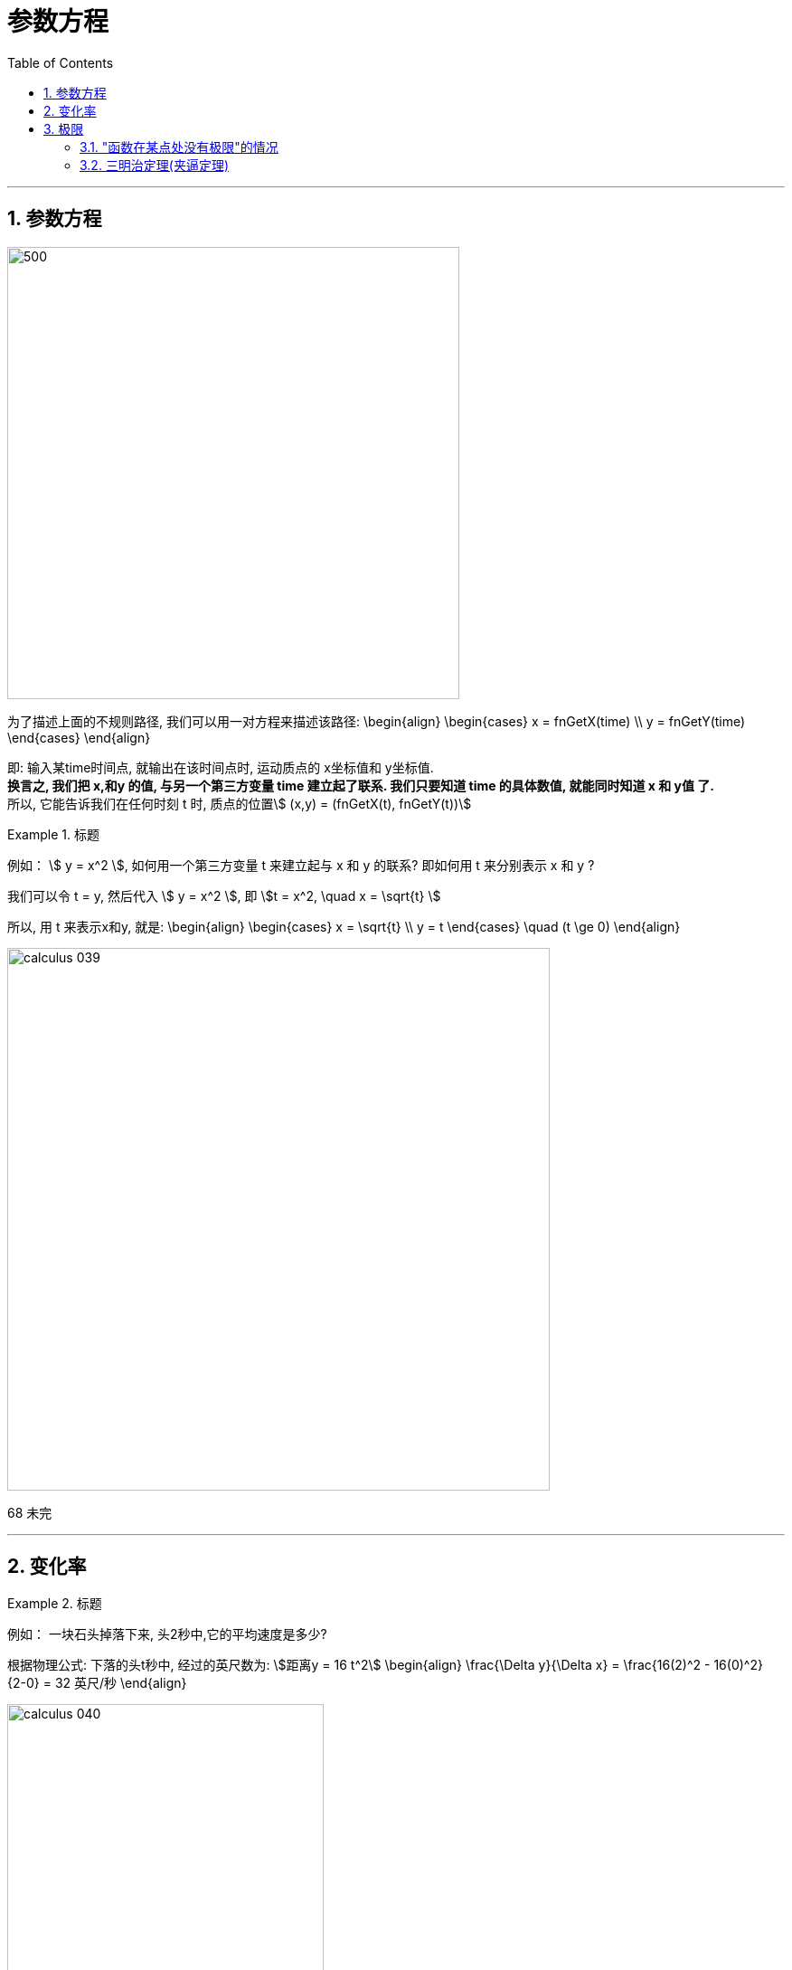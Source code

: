
= 参数方程
:toc: left
:toclevels: 3
:sectnums:

---

== 参数方程

image:img_thomas_calculus/calculus_038.png[500,500]

为了描述上面的不规则路径, 我们可以用一对方程来描述该路径:
\begin{align}
\begin{cases}
x = fnGetX(time) \\
y = fnGetY(time)
\end{cases}
\end{align}

即: 输入某time时间点, 就输出在该时间点时, 运动质点的 x坐标值和 y坐标值. +
*换言之, 我们把 x,和y 的值, 与另一个第三方变量 time 建立起了联系. 我们只要知道 time 的具体数值, 就能同时知道 x 和 y值 了.* +
所以, 它能告诉我们在任何时刻 t 时, 质点的位置stem:[ (x,y) = (fnGetX(t), fnGetY(t))]

.标题
====
例如： stem:[ y = x^2 ], 如何用一个第三方变量 t 来建立起与 x 和 y 的联系? 即如何用 t 来分别表示 x 和 y ?

我们可以令 t = y, 然后代入 stem:[ y = x^2 ], 即 stem:[t = x^2, \quad x = \sqrt{t} ]

所以, 用 t 来表示x和y, 就是:
\begin{align}
\begin{cases}
x = \sqrt{t} \\
y = t
\end{cases}
\quad (t \ge 0)
\end{align}

image:img_thomas_calculus/calculus_039.png[,600]

====

68 未完


---

== 变化率

.标题
====
例如： 一块石头掉落下来, 头2秒中,它的平均速度是多少?

根据物理公式: 下落的头t秒中, 经过的英尺数为: stem:[距离y = 16 t^2]
\begin{align}
\frac{\Delta y}{\Delta x}
= \frac{16(2)^2 - 16(0)^2} {2-0}
= 32 英尺/秒
\end{align}

image:img_thomas_calculus/calculus_040.png[,350]

====

所以, y = f(x) 关于x 在 区间stem:[\[ x_1, x_2\] ] 上的平均变化率就是:
\begin{align}
\boxed{
\frac{\Delta y}{\Delta x}
= \frac{f(x_2) - f(x_1)}{x_2 - x_1}
= \frac{f(x_1 + horizontal) - f(x_1)}{horizontal}, \quad horizontal \ne 0
}
\end{align}

*在几何上, 平均变化率, 就是割线的"斜率".*

从下图中, 可以注意到: f 在 stem:[\[x_1, x_2 \]] 的变化率, 就是通过点 stem:[ P(x_1, f(x_1)) ] 和 stem:[ Q(x_2, f(x_2)) ] 的直线的"斜率".  +
几何上, *连接曲线上两点的直线, 就是该曲线的"割线". 因此, f 从 stem:[ x_1] 到 stem:[x_2 ] 的平均变化率, 就是割线PQ的斜率.*

image:img_thomas_calculus/calculus_041.png[,350]

瞬时变化率:: 我们把"瞬时变化率", 作为"平均变化率"的极限. 比如, 岩石下落到瞬时 t=2秒处的速度变化率.


---

== 极限

在有些情况下, 重要的是要理解当x变得非常大时(在x → ∞ 和 -∞ 处), 一个函数的行为如何. (换言之, 即预测该函数的未来情况)

---

=== "函数在某点处没有极限"的情况

image:img_thomas_calculus/0042.png[,]


---

=== 三明治定理(夹逼定理)



普林斯顿
43



托马斯
112
